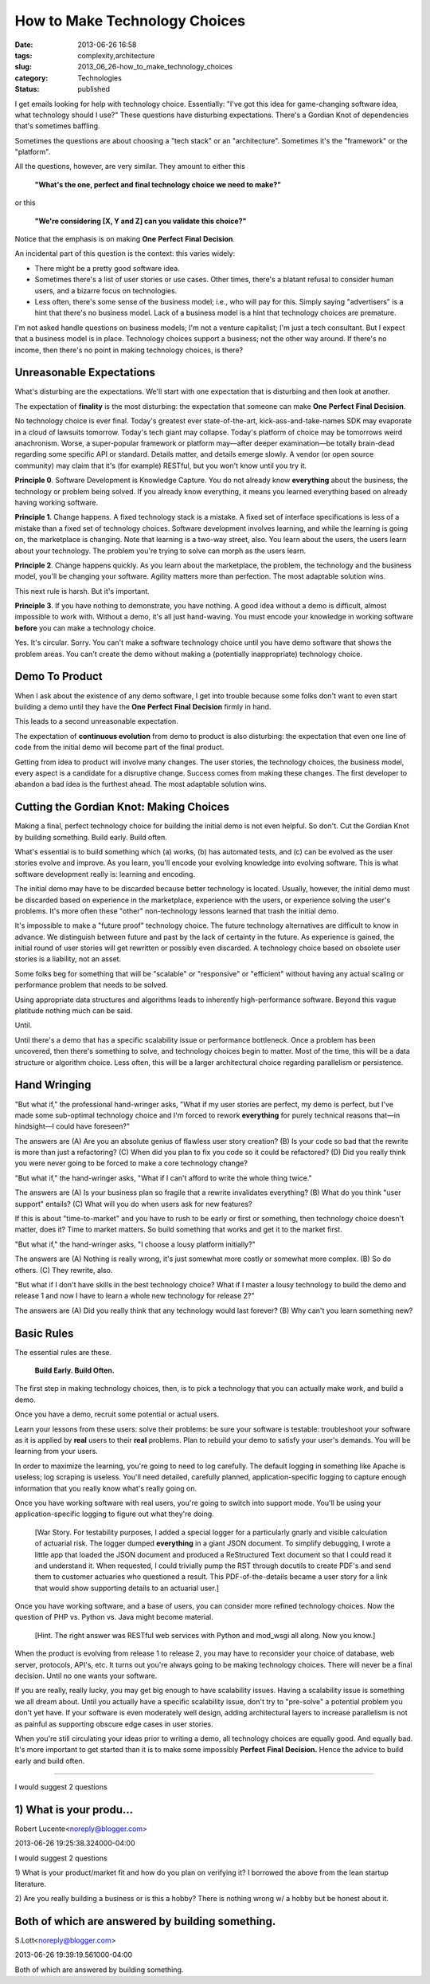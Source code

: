 How to Make Technology Choices
==============================

:date: 2013-06-26 16:58
:tags: complexity,architecture
:slug: 2013_06_26-how_to_make_technology_choices
:category: Technologies
:status: published


I get emails looking for help with technology choice. Essentially:
"I've got this idea for game-changing software idea, what technology
should I use?" These questions have disturbing expectations. There's a
Gordian Knot of dependencies that's sometimes baffling.

Sometimes the questions are about choosing a "tech stack" or an
"architecture". Sometimes it's the "framework" or the "platform".

All the questions, however, are very similar. They amount to either
this

    **"What's the one, perfect and final technology choice we need to make?"**


or this


    **"We're considering [X, Y and Z] can you validate this choice?"**


Notice that the emphasis is on making **One** **Perfect** **Final** **Decision**.

An incidental part of this question is the context: this varies
widely:

-   There might be a pretty good software idea.

-   Sometimes there's a list of user stories or use cases. Other times,
    there's a blatant refusal to consider human users, and a bizarre
    focus on technologies.

-   Less often, there's some sense of the business model; i.e., who will
    pay for this. Simply saying "advertisers" is a hint that there's no
    business model. Lack of a business model is a hint that technology
    choices are premature.


I'm not asked handle questions on business models; I'm not a venture
capitalist; I'm just a tech consultant. But I expect that a business
model is in place. Technology choices support a business; not the
other way around. If there's no income, then there's no point in
making technology choices, is there?


Unreasonable Expectations
-------------------------

What's disturbing are the expectations. We'll start with one
expectation that is disturbing and then look at another.


The expectation of **finality** is the most disturbing: the
expectation that someone can
make **One** **Perfect** **Final** **Decision**.


No technology choice is ever final. Today's greatest ever
state-of-the-art, kick-ass-and-take-names SDK may evaporate in a
cloud of lawsuits tomorrow. Today's tech giant may collapse. Today's
platform of choice may be tomorrows weird anachronism.
Worse, a super-popular framework or platform may—after deeper
examination—be totally brain-dead regarding some specific API or
standard. Details matter, and details emerge slowly. A vendor (or
open source community) may claim that it's (for example) RESTful, but
you won't know until you try it.


**Principle 0**.
Software Development is Knowledge Capture. You do
not already know **everything** about the business, the technology or
problem being solved. If you already know everything, it means you
learned everything based on already having working software.


**Principle 1**.
Change happens. A fixed technology stack is a
mistake. A fixed set of interface specifications is less of a mistake
than a fixed set of technology choices. Software development involves
learning, and while the learning is going on, the marketplace is
changing. Note that learning is a two-way street, also. You learn
about the users, the users learn about your technology. The problem
you're trying to solve can morph as the users learn.


**Principle 2**.
Change happens quickly.  As you learn about the
marketplace, the problem, the technology and the business model,
you'll be changing your software. Agility matters more than
perfection. The most adaptable solution wins.


This next rule is harsh. But it's important.


**Principle 3**.
If you have nothing to demonstrate, you have
nothing. A good idea without a demo is difficult, almost impossible
to work with. Without a demo, it's all just hand-waving. You must
encode your knowledge in working software **before** you can make a
technology choice.

Yes. It's circular. Sorry. You can't make a software technology
choice until you have demo software that shows the problem areas. You
can't create the demo without making a (potentially inappropriate)
technology choice.


Demo To Product
---------------

When I ask about the existence of any demo software, I get into
trouble because some folks don't want to even start building a demo
until they have the **One** **Perfect** **Final** **Decision** firmly
in hand.


This leads to a second unreasonable expectation.



The expectation of **continuous evolution** from demo to product
is also disturbing: the expectation that even one line of code
from the initial demo will become part of the final product.


Getting from idea to product will involve many changes. The user
stories, the technology choices, the business model, every aspect
is a candidate for a disruptive change. Success comes from making
these changes. The first developer to abandon a bad idea is the
furthest ahead. The most adaptable solution wins.


Cutting the Gordian Knot: Making Choices
----------------------------------------

Making a final, perfect technology choice for building the initial
demo is not even helpful.
So don't.
Cut the Gordian Knot by building something. Build early. Build
often.


What's essential is to build something which (a) works, (b) has
automated tests, and (c) can be evolved as the user stories evolve
and improve. As you learn, you'll encode your evolving knowledge
into evolving software. This is what software development really
is: learning and encoding.


The initial demo may have to be discarded because better technology
is located. Usually, however, the initial demo must be discarded
based on experience in the marketplace, experience with the users, or
experience solving the user's problems. It's more often these "other"
non-technology lessons learned that trash the initial demo.


It's impossible to make a "future proof" technology choice. The
future technology alternatives are difficult to know in advance. We
distinguish between future and past by the lack of certainty in the
future. As experience is gained, the initial round of user stories
will get rewritten or possibly even discarded. A technology choice
based on obsolete user stories is a liability, not an asset.


Some folks beg for something that will be "scalable" or "responsive"
or "efficient" without having any actual scaling or performance
problem that needs to be solved.


Using appropriate data structures and algorithms leads to inherently
high-performance software. Beyond this vague platitude nothing much
can be said.


Until.


Until there's a demo that has a specific scalability issue or
performance bottleneck. Once a problem has been uncovered, then
there's something to solve, and technology choices begin to matter.
Most of the time, this will be a data structure or algorithm choice.
Less often, this will be a larger architectural choice regarding
parallelism or persistence.

Hand Wringing
-------------

"But what if," the professional hand-wringer asks, "What if my user
stories are perfect, my demo is perfect, but I've made some
sub-optimal technology choice and I'm forced to rework **everything**
for purely technical reasons that—in hindsight—I could have
foreseen?"

The answers are (A) Are you an absolute genius of flawless user story
creation? (B) Is your code so bad that the rewrite is more than just
a refactoring? (C) When did you plan to fix you code so it could be
refactored? (D) Did you really think you were never going to be
forced to make a core technology change?

"But what if," the hand-wringer asks, "What if I can't afford to
write the whole thing twice."

The answers are (A) Is your business plan so fragile that a rewrite
invalidates everything? (B) What do you think "user support" entails?
(C) What will you do when users ask for new features?

If this is about "time-to-market" and you have to rush to be early or
first or something, then technology choice doesn't matter, does it?
Time to market matters. So build something that works and get it to
the market first.

"But what if," the hand-wringer asks, "I choose a lousy platform
initially?"

The answers are (A) Nothing is really wrong, it's just somewhat more
costly or somewhat more complex. (B) So do others. (C) They rewrite,
also.

"But what if I don't have skills in the best technology choice? What
if I master a lousy technology to build the demo and release 1 and
now I have to learn a whole new technology for release 2?"

The answers are (A) Did you really think that any technology would
last forever? (B) Why can't you learn something new?


Basic Rules
-----------

The essential rules are these.


  **Build Early. Build Often.**


The first step in making technology choices, then, is to pick a
technology that you can actually make work, and build a demo.


Once you have a demo, recruit some potential or actual users.


Learn your lessons from these users: solve their problems: be sure
your software is testable: troubleshoot your software as it is
applied by **real** users to their **real** problems.
Plan to rebuild your demo to satisfy your user's demands. You will be
learning from your users.


In order to maximize the learning, you're going to need to log
carefully. The default logging in something like Apache is useless;
log scraping is useless. You'll need detailed, carefully planned,
application-specific logging to capture enough information that you
really know what's really going on.


Once you have working software with real users, you're going to
switch into support mode. You'll be using your application-specific
logging to figure out what they're doing.


  [War Story. For testability purposes, I added a special logger for
  a particularly gnarly and visible calculation of actuarial risk.
  The logger dumped **everything** in a giant JSON document. To
  simplify debugging, I wrote a little app that loaded the JSON
  document and produced a ReStructured Text document so that I could
  read it and understand it. When requested, I could trivially pump
  the RST through docutils to create PDF's and send them to customer
  actuaries who questioned a result. This PDF-of-the-details became
  a user story for a link that would show supporting details to an
  actuarial user.]


Once you have working software, and a base of users, you can consider
more refined technology choices. Now the question of PHP vs. Python
vs. Java might become material.

    [Hint. The right answer was RESTful web services with Python and
    mod_wsgi all along. Now you know.]


When the product is evolving from release 1 to release 2, you may
have to reconsider your choice of database, web server, protocols,
API's, etc. It turns out you're always going to be making technology
choices. There will never be a final decision. Until no one wants
your software.


If you are really, really lucky, you may get big enough to have
scalability issues. Having a scalability issue is something we all
dream about. Until you actually have a specific scalability issue,
don't try to "pre-solve" a potential problem you don't yet have. If
your software is even moderately well design, adding architectural
layers to increase parallelism is not as painful as supporting
obscure edge cases in user stories.

When you're still circulating your ideas prior to writing a demo, all
technology choices are equally good. And equally bad. It's more
important to get started than it is to make some
impossibly **Perfect** **Final** **Decision.** Hence the advice to
build early and build often.



-----

I would suggest 2 questions

1) What is your produ...
-----------------------------------------------------

Robert Lucente<noreply@blogger.com>

2013-06-26 19:25:38.324000-04:00

I would suggest 2 questions

1) What is your product/market fit and how do you plan on verifying it?
I borrowed the above from the lean startup literature.

2) Are you really building a business or is this a hobby?
There is nothing wrong w/ a hobby but be honest about it.


Both of which are answered by building something.
-------------------------------------------------

S.Lott<noreply@blogger.com>

2013-06-26 19:39:19.561000-04:00

Both of which are answered by building something.





